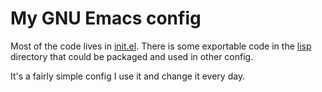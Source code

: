 * My GNU Emacs config

Most of the code lives in [[file:init.el][init.el]].  There is some exportable code in the [[file:lisp/][lisp]]
directory that could be packaged and used in other config.

It's a fairly simple config I use it and change it every day.
